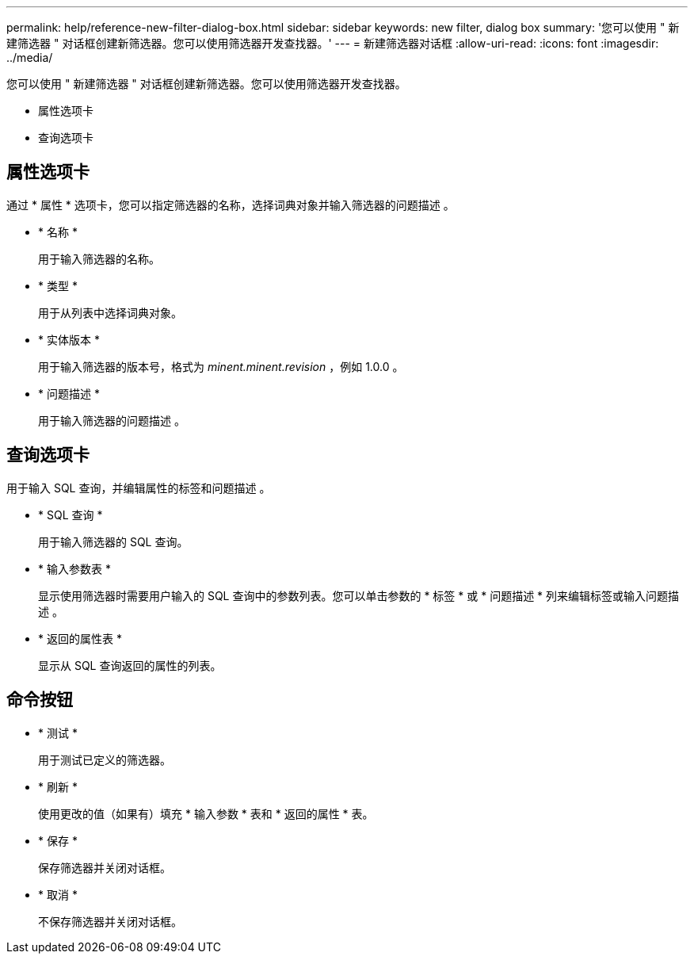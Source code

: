 ---
permalink: help/reference-new-filter-dialog-box.html 
sidebar: sidebar 
keywords: new filter, dialog box 
summary: '您可以使用 " 新建筛选器 " 对话框创建新筛选器。您可以使用筛选器开发查找器。' 
---
= 新建筛选器对话框
:allow-uri-read: 
:icons: font
:imagesdir: ../media/


[role="lead"]
您可以使用 " 新建筛选器 " 对话框创建新筛选器。您可以使用筛选器开发查找器。

* 属性选项卡
* 查询选项卡




== 属性选项卡

通过 * 属性 * 选项卡，您可以指定筛选器的名称，选择词典对象并输入筛选器的问题描述 。

* * 名称 *
+
用于输入筛选器的名称。

* * 类型 *
+
用于从列表中选择词典对象。

* * 实体版本 *
+
用于输入筛选器的版本号，格式为 _minent.minent.revision_ ，例如 1.0.0 。

* * 问题描述 *
+
用于输入筛选器的问题描述 。





== 查询选项卡

用于输入 SQL 查询，并编辑属性的标签和问题描述 。

* * SQL 查询 *
+
用于输入筛选器的 SQL 查询。

* * 输入参数表 *
+
显示使用筛选器时需要用户输入的 SQL 查询中的参数列表。您可以单击参数的 * 标签 * 或 * 问题描述 * 列来编辑标签或输入问题描述 。

* * 返回的属性表 *
+
显示从 SQL 查询返回的属性的列表。





== 命令按钮

* * 测试 *
+
用于测试已定义的筛选器。

* * 刷新 *
+
使用更改的值（如果有）填充 * 输入参数 * 表和 * 返回的属性 * 表。

* * 保存 *
+
保存筛选器并关闭对话框。

* * 取消 *
+
不保存筛选器并关闭对话框。


